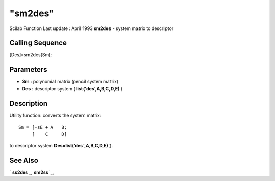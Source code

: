====
"sm2des"
====

Scilab Function Last update : April 1993
**sm2des** - system matrix to descriptor



Calling Sequence
~~~~~~~~~~~~~~~~

[Des]=sm2des(Sm);




Parameters
~~~~~~~~~~


+ **Sm** : polynomial matrix (pencil system matrix)
+ **Des** : descriptor system ( **list('des',A,B,C,D,E)** )




Description
~~~~~~~~~~~

Utility function: converts the system matrix:


::

    
    
     Sm = [-sE + A   B;
          [    C     D]
       
        


to descriptor system **Des=list('des',A,B,C,D,E)** ).



See Also
~~~~~~~~

` **ss2des** `_,` **sm2ss** `_,

.. _
      : ://./control/sm2ss.htm
.. _
      : ://./control/ss2des.htm


